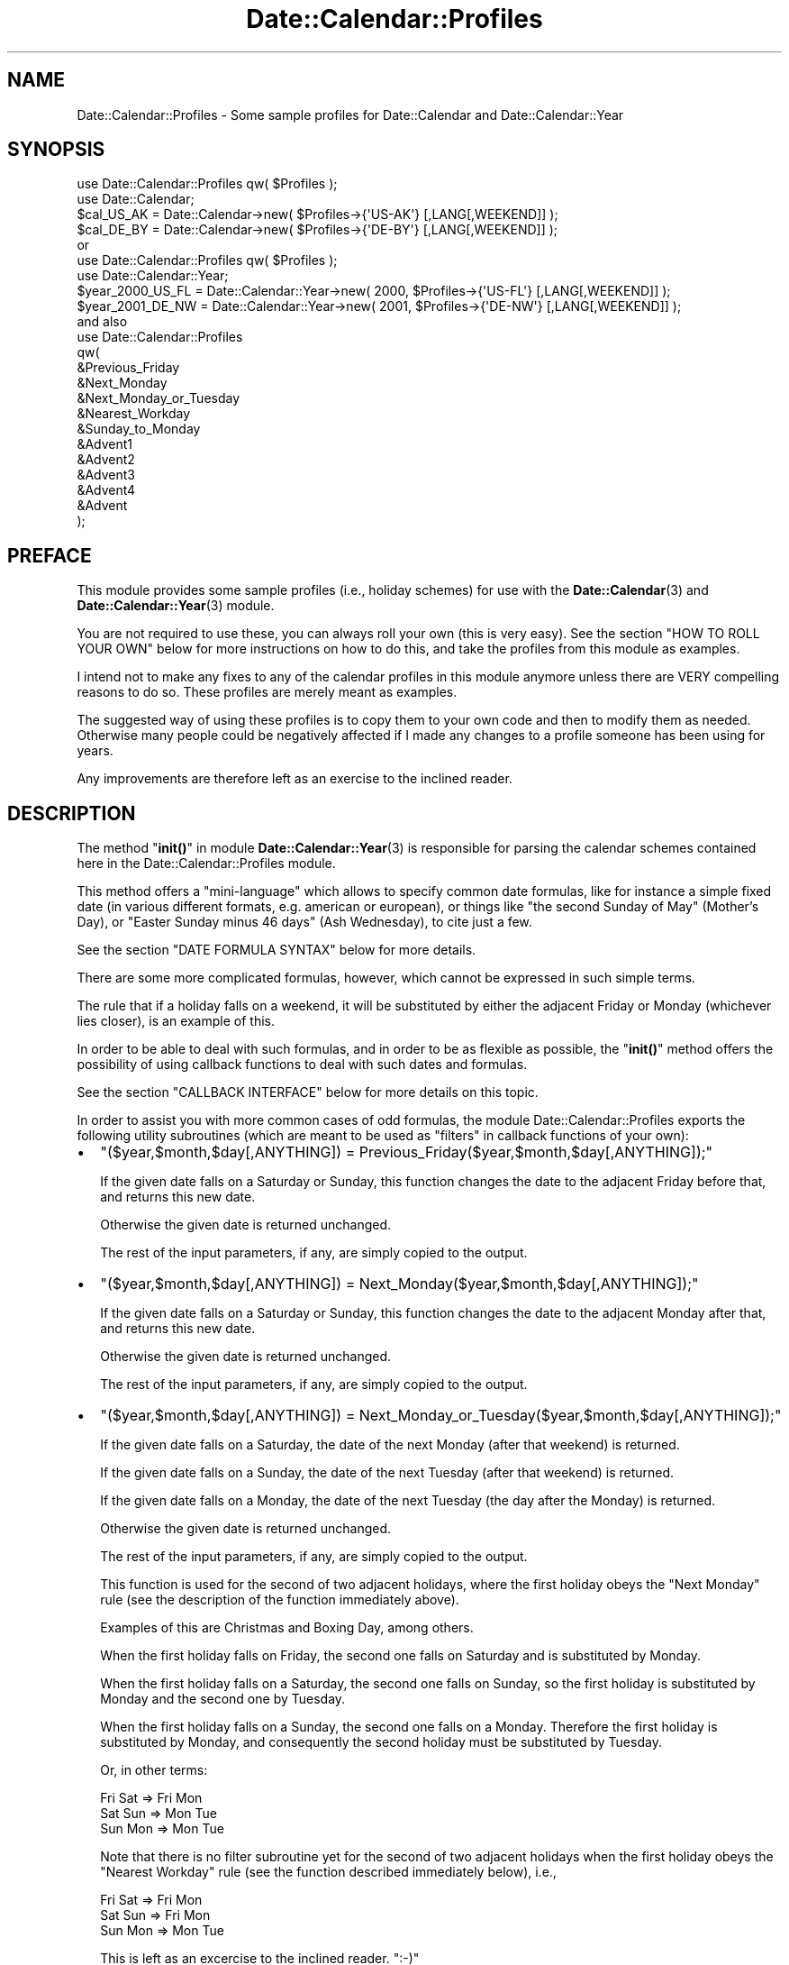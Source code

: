 .\" -*- mode: troff; coding: utf-8 -*-
.\" Automatically generated by Pod::Man 5.01 (Pod::Simple 3.43)
.\"
.\" Standard preamble:
.\" ========================================================================
.de Sp \" Vertical space (when we can't use .PP)
.if t .sp .5v
.if n .sp
..
.de Vb \" Begin verbatim text
.ft CW
.nf
.ne \\$1
..
.de Ve \" End verbatim text
.ft R
.fi
..
.\" \*(C` and \*(C' are quotes in nroff, nothing in troff, for use with C<>.
.ie n \{\
.    ds C` ""
.    ds C' ""
'br\}
.el\{\
.    ds C`
.    ds C'
'br\}
.\"
.\" Escape single quotes in literal strings from groff's Unicode transform.
.ie \n(.g .ds Aq \(aq
.el       .ds Aq '
.\"
.\" If the F register is >0, we'll generate index entries on stderr for
.\" titles (.TH), headers (.SH), subsections (.SS), items (.Ip), and index
.\" entries marked with X<> in POD.  Of course, you'll have to process the
.\" output yourself in some meaningful fashion.
.\"
.\" Avoid warning from groff about undefined register 'F'.
.de IX
..
.nr rF 0
.if \n(.g .if rF .nr rF 1
.if (\n(rF:(\n(.g==0)) \{\
.    if \nF \{\
.        de IX
.        tm Index:\\$1\t\\n%\t"\\$2"
..
.        if !\nF==2 \{\
.            nr % 0
.            nr F 2
.        \}
.    \}
.\}
.rr rF
.\" ========================================================================
.\"
.IX Title "Date::Calendar::Profiles 3pm"
.TH Date::Calendar::Profiles 3pm 2015-03-07 "perl v5.38.2" "User Contributed Perl Documentation"
.\" For nroff, turn off justification.  Always turn off hyphenation; it makes
.\" way too many mistakes in technical documents.
.if n .ad l
.nh
.SH NAME
Date::Calendar::Profiles \- Some sample profiles for Date::Calendar
and Date::Calendar::Year
.SH SYNOPSIS
.IX Header "SYNOPSIS"
.Vb 2
\&  use Date::Calendar::Profiles qw( $Profiles );
\&  use Date::Calendar;
\&
\&  $cal_US_AK = Date::Calendar\->new( $Profiles\->{\*(AqUS\-AK\*(Aq} [,LANG[,WEEKEND]] );
\&  $cal_DE_BY = Date::Calendar\->new( $Profiles\->{\*(AqDE\-BY\*(Aq} [,LANG[,WEEKEND]] );
\&
\& or
\&
\&  use Date::Calendar::Profiles qw( $Profiles );
\&  use Date::Calendar::Year;
\&
\&  $year_2000_US_FL = Date::Calendar::Year\->new( 2000, $Profiles\->{\*(AqUS\-FL\*(Aq} [,LANG[,WEEKEND]] );
\&  $year_2001_DE_NW = Date::Calendar::Year\->new( 2001, $Profiles\->{\*(AqDE\-NW\*(Aq} [,LANG[,WEEKEND]] );
\&
\& and also
\&
\&  use Date::Calendar::Profiles
\&  qw(
\&      &Previous_Friday
\&      &Next_Monday
\&      &Next_Monday_or_Tuesday
\&      &Nearest_Workday
\&      &Sunday_to_Monday
\&      &Advent1
\&      &Advent2
\&      &Advent3
\&      &Advent4
\&      &Advent
\&  );
.Ve
.SH PREFACE
.IX Header "PREFACE"
This module provides some sample profiles (i.e., holiday schemes)
for use with the \fBDate::Calendar\fR\|(3) and \fBDate::Calendar::Year\fR\|(3)
module.
.PP
You are not required to use these, you can always roll your own
(this is very easy). See the section "HOW TO ROLL YOUR OWN" below
for more instructions on how to do this, and take the profiles
from this module as examples.
.PP
I intend not to make any fixes to any of the calendar profiles
in this module anymore unless there are VERY compelling reasons
to do so. These profiles are merely meant as examples.
.PP
The suggested way of using these profiles is to copy them to
your own code and then to modify them as needed. Otherwise
many people could be negatively affected if I made any changes
to a profile someone has been using for years.
.PP
Any improvements are therefore left as an exercise
to the inclined reader.
.SH DESCRIPTION
.IX Header "DESCRIPTION"
The method "\fBinit()\fR" in module \fBDate::Calendar::Year\fR\|(3) is
responsible for parsing the calendar schemes contained
here in the Date::Calendar::Profiles module.
.PP
This method offers a "mini-language" which allows to
specify common date formulas, like for instance a simple
fixed date (in various different formats, e.g. american
or european), or things like "the second Sunday of May"
(Mother's Day), or "Easter Sunday minus 46 days" (Ash
Wednesday), to cite just a few.
.PP
See the section "DATE FORMULA SYNTAX" below for more
details.
.PP
There are some more complicated formulas, however, which
cannot be expressed in such simple terms.
.PP
The rule that if a holiday falls on a weekend, it will
be substituted by either the adjacent Friday or Monday
(whichever lies closer), is an example of this.
.PP
In order to be able to deal with such formulas, and in
order to be as flexible as possible, the "\fBinit()\fR" method
offers the possibility of using callback functions to
deal with such dates and formulas.
.PP
See the section "CALLBACK INTERFACE" below for more
details on this topic.
.PP
In order to assist you with more common cases of odd
formulas, the module Date::Calendar::Profiles exports
the following utility subroutines (which are meant to
be used as "filters" in callback functions of your own):
.IP \(bu 2
\&\f(CW\*(C`($year,$month,$day[,ANYTHING]) = Previous_Friday($year,$month,$day[,ANYTHING]);\*(C'\fR
.Sp
If the given date falls on a Saturday or Sunday, this
function changes the date to the adjacent Friday before
that, and returns this new date.
.Sp
Otherwise the given date is returned unchanged.
.Sp
The rest of the input parameters, if any, are simply
copied to the output.
.IP \(bu 2
\&\f(CW\*(C`($year,$month,$day[,ANYTHING]) = Next_Monday($year,$month,$day[,ANYTHING]);\*(C'\fR
.Sp
If the given date falls on a Saturday or Sunday, this
function changes the date to the adjacent Monday after
that, and returns this new date.
.Sp
Otherwise the given date is returned unchanged.
.Sp
The rest of the input parameters, if any, are simply
copied to the output.
.IP \(bu 2
\&\f(CW\*(C`($year,$month,$day[,ANYTHING]) = Next_Monday_or_Tuesday($year,$month,$day[,ANYTHING]);\*(C'\fR
.Sp
If the given date falls on a Saturday, the date of the next
Monday (after that weekend) is returned.
.Sp
If the given date falls on a Sunday, the date of the next
Tuesday (after that weekend) is returned.
.Sp
If the given date falls on a Monday, the date of the next
Tuesday (the day after the Monday) is returned.
.Sp
Otherwise the given date is returned unchanged.
.Sp
The rest of the input parameters, if any, are simply
copied to the output.
.Sp
This function is used for the second of two adjacent
holidays, where the first holiday obeys the "Next
Monday" rule (see the description of the function
immediately above).
.Sp
Examples of this are Christmas and Boxing Day, among
others.
.Sp
When the first holiday falls on Friday, the second one
falls on Saturday and is substituted by Monday.
.Sp
When the first holiday falls on a Saturday, the second
one falls on Sunday, so the first holiday is substituted
by Monday and the second one by Tuesday.
.Sp
When the first holiday falls on a Sunday, the second
one falls on a Monday. Therefore the first holiday is
substituted by Monday, and consequently the second
holiday must be substituted by Tuesday.
.Sp
Or, in other terms:
.Sp
.Vb 3
\&    Fri Sat => Fri Mon
\&    Sat Sun => Mon Tue
\&    Sun Mon => Mon Tue
.Ve
.Sp
Note that there is no filter subroutine yet for the
second of two adjacent holidays when the first holiday
obeys the "Nearest Workday" rule (see the function
described immediately below), i.e.,
.Sp
.Vb 3
\&    Fri Sat => Fri Mon
\&    Sat Sun => Fri Mon
\&    Sun Mon => Mon Tue
.Ve
.Sp
This is left as an excercise to the inclined reader. \f(CW\*(C`:\-)\*(C'\fR
.IP \(bu 2
\&\f(CW\*(C`($year,$month,$day[,ANYTHING]) = Nearest_Workday($year,$month,$day[,ANYTHING]);\*(C'\fR
.Sp
If the given date falls on a Saturday, this function
returns the date of the Friday on the day before.
.Sp
If the given date falls on a Sunday, this function
returns the date of the Monday on the day after.
.Sp
Otherwise the given date is returned unchanged.
.Sp
The rest of the input parameters, if any, are simply
copied to the output.
.IP \(bu 2
\&\f(CW\*(C`($year,$month,$day[,ANYTHING]) = Sunday_to_Monday($year,$month,$day[,ANYTHING]);\*(C'\fR
.Sp
If the given date falls on a Sunday, this function
returns the date of the Monday on the day after.
.Sp
Otherwise the given date is returned unchanged.
.Sp
The rest of the input parameters, if any, are simply
copied to the output.
.PP
The typical use of these filter subroutines is in a "return"
statement at the end of callback functions of your own, when
you already have calculated the holiday in question and only
need to adjust it according to the rule implemented by the
filter subroutine in question.
.PP
See also the implementation of the Date::Calendar::Profiles
module for examples of how to use these functions.
.SH "DATE FORMULA SYNTAX"
.IX Header "DATE FORMULA SYNTAX"
.Vb 1
\& \-  Fixed dates:
\&
\&    "Christmas"  =>  "24.12",   # European format (day, month)
\&    "Christmas"  =>  "24.12.",
\&
\&    "Christmas"  =>  "24Dec",
\&    "Christmas"  =>  "24.Dec",
\&    "Christmas"  =>  "24Dec.",
\&    "Christmas"  =>  "24.Dec.",
\&
\&    "Christmas"  =>  "24\-12",
\&    "Christmas"  =>  "24\-12\-",
\&
\&    "Christmas"  =>  "24\-Dec",
\&    "Christmas"  =>  "24\-Dec\-",
\&
\&    "Christmas"  =>  "12/25",   # American format (month, day)
\&    "Christmas"  =>  "Dec25",
\&    "Christmas"  =>  "Dec/25",
\&
\& \-  Dates relative to Easter Sunday:
\&
\&    "Ladies\*(Aq Carnival"  =>  "\-52",
\&    "Carnival Monday"   =>  "\-48",
\&    "Mardi Gras"        =>  "\-47",
\&    "Ash Wednesday"     =>  "\-46",
\&    "Palm Sunday"       =>   "\-7",
\&    "Maundy Thursday"   =>   "\-3",
\&    "Good Friday"       =>   "\-2",
\&    "Easter Sunday"     =>   "+0",
\&    "Easter Monday"     =>   "+1",
\&    "Ascension"         =>  "+39",
\&    "Whitsunday"        =>  "+49",
\&    "Whitmonday"        =>  "+50",
\&    "Corpus Christi"    =>  "+60",
\&
\& \-  The 1st, 2nd, 3rd, 4th or last day of week:
\&
\&    "Thanksgiving"      =>  "4Thu11",
\&    "Thanksgiving"      =>  "4/Thu/Nov",
\&    "Columbus Day"      =>  "2/Mon/Oct",
\&    "Columbus Day"      =>  "2/Mon/10",
\&    "Columbus Day"      =>  "2/1/Oct",
\&    "Columbus Day"      =>  "2/1/10",
\&    "Memorial Day"      =>  "5/Mon/May", # LAST Monday of May
\&
\& \-  Half holidays, commemorative days:
\&
\&    "Christmas"         =>  ":24.12.", # only half a day off
\&    "Valentine\*(Aqs Day"   =>  "#Feb/14", # not an official holiday
.Ve
.SH "CALLBACK INTERFACE"
.IX Header "CALLBACK INTERFACE"
The interface of the callback functions to use with the
"\fBinit()\fR" method of the \fBDate::Calendar::Year\fR\|(3) module is
very simple:
.PP
The callback function receives two arguments when called,
first the year number for which the holiday is to be
calculated, and second the name (the "label") of the
holiday in question (which serves as key in the hash
of a holiday scheme).
.PP
This second parameter allows you to use the same callback
function for different holidays, which might be more practical
(than separate callback functions) if for instance you have
a set of similar holidays to calculate, like for instance
the four Sundays before Christmas ("Advent").
.PP
The callback function "\fBAdvent()\fR" (exported by the
Date::Calendar::Profiles module) exemplifies this
technique.
.PP
The callback function is expected to return a list
"\f(CW\*(C`($year,$month,$day)\*(C'\fR" with the exact date of the
holiday (the year number in the output must of course
match the year number passed as parameter).
.PP
A fatal error occurs if the returned list does not
constitute a valid date, in the requested year.
.PP
Optionally, the callback function may return a fourth
value (after the date) containing a string, which may
be either "#" or ":".
.PP
The string "#" signifies that the date in question is
a purely commemorative date, i.e., that you don't get
a day off from work on that day.
.PP
The string ":" means that the date in question is a
"half" holiday, i.e., a day on which you get half a
day off from work.
.PP
In case the holiday in question was not observed or did
not exist in the requested year, the callback function
may also return an empty list. This will cause the "\fBinit()\fR"
method to simply drop this holiday for that year.
.PP
The module Date::Calendar::Profiles exports the sample
callback functions "\fBAdvent1()\fR", "\fBAdvent2()\fR", "\fBAdvent3()\fR",
"\fBAdvent4()\fR" and "\fBAdvent()\fR", which might assist you in
rolling your own profiles.
.SH "HOW TO ROLL YOUR OWN"
.IX Header "HOW TO ROLL YOUR OWN"
Every calendar profile (holiday scheme) is a hash.
.PP
The name of the holiday (like "Christmas", for instance)
serves as the key in this hash and must therefore be
unique (unless you want to override a default which was
set previously, but see below for more on this).
.PP
The value for each key is either a string, which specifies
a simple date formula, or the reference of a callback function.
.PP
See the section "CALLBACK INTERFACE" above for a description
of the interface (in and out) of these callback functions.
.PP
See the section "DATE FORMULA SYNTAX" above and the description
of the "\fBinit()\fR" method in \fBDate::Calendar::Year\fR\|(3) for the
exact syntax of date formula strings.
.PP
\&\fBBEWARE\fR that if keys are not unique in the source code,
later entries will overwrite previous ones! I.e.,
.PP
.Vb 4
\&    ...
\&    "My special holiday" => "01\-11",
\&    "My special holiday" => "02\-11",
\&    ...
.Ve
.PP
will \fBNOT\fR set two holidays of the same name, one on November
first, the other on November second, but only one, on November
second!
.PP
Therefore, in order to use sets of defaults and to be able
to override some of them, you must \fBFIRST\fR include any hash
containing the default definitions, and \fBTHEN\fR write down
your own definitions (see also the Date::Calendar::Profiles
module for examples of this!), like this:
.PP
.Vb 6
\&    $defaults =
\&    {
\&        "Holiday #1" => "01\-01",
\&        "Holiday #2" => "02\-02",
\&        "Holiday #3" => "03\-03"
\&    };
\&
\&    $variant1 =
\&    {
\&        %$defaults,
\&        "Holiday #2" => "09\-02",
\&        "Holiday #4" => "04\-04"
\&    };
.Ve
.PP
This is because of the way hashes work in Perl.
.PP
Now let's suppose that you want to write a profile containing
all your relatives' and friends' birthdays or anniversaries.
.PP
Simply go ahead and list them in your program, in any order
you like, as follows (for example):
.PP
.Vb 10
\&  $Birthdays =
\&  {
\&      "Spouse 1971"             =>  "30.12.",
\&      "Wedding Day 1992"        =>  "01.09.",
\&      "Valentine\*(Aqs Day"         =>  "14.02.",
\&      "Son Richard 1996"        =>  "11.05.",
\&      "Daughter Irene 1994"     =>  "17.01.",
\&      "Mom 1939"                =>  "19.08.",
\&      "Dad 1937"                =>  "23.04.",
\&      "Brother Timothy 1969"    =>  "24.04.",
\&      "Sister Catherine 1973"   =>  "21.10.",
\&      "Cousin Paul 1970"        =>  "16.10.",
\&      "Aunt Marjorie 1944"      =>  "09.06.",
\&      "Uncle George 1941"       =>  "02.08.",
\&      "Friend Alexander 1968"   =>  "12.06.",
\&  };
.Ve
.PP
The year numbers after the names are not really necessary,
but they allow us to display the person's current age. If
this year number is omitted, we simply don't display the age.
.PP
Now in order to query this birthday database, we can use the
following little program:
.PP
.Vb 1
\&  #!perl \-w
\&
\&  use strict;
\&  no strict "vars";
\&  use Date::Calc qw(:all);
\&  use Date::Calendar;
\&
\&  $Birthdays =
\&  {
\&      ... # (see above)
\&  };
\&
\&  @today = Today();
\&  $calendar = Date::Calendar\->new( $Birthdays );
\&  $calendar\->year( $today[0] );
\&
\&  foreach $key (@ARGV)
\&  {
\&      if (@list = $calendar\->search( $key ))
\&      {
\&          foreach $date (@list)
\&          {
\&              @labels = $calendar\->labels( $date );
\&              $dow = shift(@labels);
\&              # More than one person might have birthday on the same date:
\&              $name = $key;
\&              foreach $person (@labels)
\&              {
\&                  if (index(lc($person),lc($key)) >= 0)
\&                  {
\&                      $name = $person;
\&                      last;
\&                  }
\&              }
\&              $delta = Delta_Days(@today, $date\->date());
\&              $age = \*(Aq\*(Aq;
\&              if ($name =~ s!\es*(\ed+)\es*$!!)
\&              {
\&                  $age = $today[0] \- $1;
\&                  $age\-\- if ($delta > 0);
\&                  $age = sprintf(" (%2d years old)", $age);
\&              }
\&              printf
\&              (
\&                  "%\-20.20s: %+5d days => %3.3s %2d\-%3.3s\-%4d%s\en",
\&                  $name,
\&                  $delta,
\&                  $dow,
\&                  $date\->day(),
\&                  Month_to_Text($date\->month()),
\&                  $date\->year(),
\&                  $age
\&              );
\&          }
\&      }
\&      else { print "No entry found in birthday list for \*(Aq$key\*(Aq!\en" }
\&  }
\&
\&  _\|_END_\|_
.Ve
.PP
Let us save this program as, say, "birthday.pl".
.PP
Then we can query this birthday database by providing search strings
on the command line, like this (note that this is a (case-insensitive)
substring search, \fBNOT\fR a regular expression match!):
.PP
.Vb 2
\&  > date
\&  Wed Oct  3 18:05:45 CEST 2001
\&
\&  > perl birthday.pl wed spo
\&  Wedding Day         :   \-32 days => Sat  1\-Sep\-2001 ( 9 years old)
\&  Spouse              :   +88 days => Sun 30\-Dec\-2001 (29 years old)
\&
\&  > perl birthday.pl son daug
\&  Son Richard         :  \-145 days => Fri 11\-May\-2001 ( 5 years old)
\&  Daughter Irene      :  \-259 days => Wed 17\-Jan\-2001 ( 7 years old)
\&
\&  > perl birthday.pl broth sist
\&  Brother Timothy     :  \-162 days => Tue 24\-Apr\-2001 (32 years old)
\&  Sister Catherine    :   +18 days => Sun 21\-Oct\-2001 (27 years old)
\&
\&  > perl birthday.pl mom dad
\&  Mom                 :   \-45 days => Sun 19\-Aug\-2001 (62 years old)
\&  Dad                 :  \-163 days => Mon 23\-Apr\-2001 (64 years old)
\&
\&  > perl birthday.pl uncl aunt
\&  Uncle George        :   \-62 days => Thu  2\-Aug\-2001 (60 years old)
\&  Aunt Marjorie       :  \-116 days => Sat  9\-Jun\-2001 (57 years old)
\&
\&  > perl birthday.pl alex
\&  Friend Alexander    :  \-113 days => Tue 12\-Jun\-2001 (33 years old)
.Ve
.PP
In order to get the whole list, we can supply a substring which is
contained in every name, which happens to be a blank (\f(CW"\ "\fR):
.PP
.Vb 10
\&  > perl birthday.pl \*(Aq \*(Aq
\&  Daughter Irene      :  \-259 days => Wed 17\-Jan\-2001 ( 7 years old)
\&  Valentine\*(Aqs Day     :  \-231 days => Wed 14\-Feb\-2001
\&  Dad                 :  \-163 days => Mon 23\-Apr\-2001 (64 years old)
\&  Brother Timothy     :  \-162 days => Tue 24\-Apr\-2001 (32 years old)
\&  Son Richard         :  \-145 days => Fri 11\-May\-2001 ( 5 years old)
\&  Aunt Marjorie       :  \-116 days => Sat  9\-Jun\-2001 (57 years old)
\&  Friend Alexander    :  \-113 days => Tue 12\-Jun\-2001 (33 years old)
\&  Uncle George        :   \-62 days => Thu  2\-Aug\-2001 (60 years old)
\&  Mom                 :   \-45 days => Sun 19\-Aug\-2001 (62 years old)
\&  Wedding Day         :   \-32 days => Sat  1\-Sep\-2001 ( 9 years old)
\&  Cousin Paul         :   +13 days => Tue 16\-Oct\-2001 (30 years old)
\&  Sister Catherine    :   +18 days => Sun 21\-Oct\-2001 (27 years old)
\&  Spouse              :   +88 days => Sun 30\-Dec\-2001 (29 years old)
.Ve
.PP
By the way, a similar program is included in the "examples"
subdirectory of the Date::Calc distribution, called "anniversaries.pl".
.PP
See also the file "EXAMPLES.txt" in the distribution's main directory
for a short description of that little script.
.SH "SEE ALSO"
.IX Header "SEE ALSO"
\&\fBDate::Calendar\fR\|(3), \fBDate::Calendar::Year\fR\|(3),
\&\fBDate::Calc::Object\fR\|(3), \fBDate::Calc\fR\|(3),
\&\fBDate::Calc::Util\fR\|(3).
.SH LIMITATIONS
.IX Header "LIMITATIONS"
The calendar profiles included in this module usually do not take
historical irregularities into account (even though some do in order
to show how this can be done), they only provide means for calculating
\&\fBregularly\fR recurring events (\fBthe profiles should therefore not be
relied upon for historical faithfulness\fR).
.SH "KNOWN BUGS"
.IX Header "KNOWN BUGS"
The australian calendar profiles are known to contain wrong dates.
This is due to the fact that Australia decrees its holidays individually
for each year, difficulting the calculation of the holidays by way of
a formula. An effort to compare (and to correct) the current implementation
with official documents (web pages) by the Australian authorities is under
way. This hasn't been finished yet because it is very time-consuming.
.SH VERSION
.IX Header "VERSION"
This man page documents "Date::Calendar::Profiles" version 6.4.
.SH AUTHOR
.IX Header "AUTHOR"
.Vb 3
\&  Steffen Beyer
\&  mailto:STBEY@cpan.org
\&  http://www.engelschall.com/u/sb/download/
.Ve
.SH COPYRIGHT
.IX Header "COPYRIGHT"
Copyright (c) 2000 \- 2015 by Steffen Beyer. All rights reserved.
.SH LICENSE
.IX Header "LICENSE"
This package is free software; you can use, modify and redistribute
it under the same terms as Perl itself, i.e., at your option, under
the terms either of the "Artistic License" or the "GNU General Public
License".
.PP
The C library at the core of the module "Date::Calc::XS" can, at your
discretion, also be used, modified and redistributed under the terms
of the "GNU Library General Public License".
.PP
Please refer to the files "Artistic.txt", "GNU_GPL.txt" and
"GNU_LGPL.txt" in the "license" subdirectory of this distribution
for any details!
.SH DISCLAIMER
.IX Header "DISCLAIMER"
This package is distributed in the hope that it will be useful,
but WITHOUT ANY WARRANTY; without even the implied warranty of
MERCHANTABILITY or FITNESS FOR A PARTICULAR PURPOSE.
.PP
See the "GNU General Public License" for more details.
